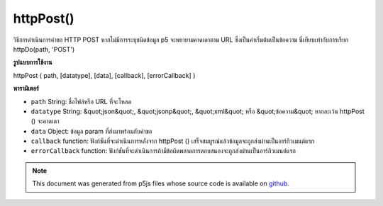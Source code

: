 .. raw:: html

	<script src="https://sketch.netpie.io/widget/p5-widget.js"></script>

httpPost()
==========

วิธีการดำเนินการคำขอ HTTP POST หากไม่มีการระบุชนิดข้อมูล p5 จะพยายามคาดเดาตาม URL ซึ่งเป็นค่าเริ่มต้นเป็นข้อความ นี่เทียบเท่ากับการเรียก httpDo(path, 'POST')

.. Method for executing an HTTP POST request. If data type is not specified,
.. p5 will try to guess based on the URL, defaulting to text. This is equivalent to
.. calling httpDo(path, 'POST').

**รูปแบบการใช้งาน**

httpPost ( path, [datatype], [data], [callback], [errorCallback] )

**พารามิเตอร์**

- ``path``  String: ชื่อไฟล์หรือ URL ที่จะโหลด

- ``datatype``  String: &quot;json&quot;, &quot;jsonp&quot;, &quot;xml&quot; หรือ &quot;ข้อความ&quot; หากละเว้น httpPost () จะคาดเดา

- ``data``  Object: ข้อมูล param ที่ส่งมาพร้อมกับคำขอ

- ``callback``  function: ฟังก์ชันที่จะดำเนินการหลังจาก httpPost () เสร็จสมบูรณ์แล้วข้อมูลจะถูกส่งผ่านเป็นอาร์กิวเมนต์แรก

- ``errorCallback``  function: ฟังก์ชันที่จะดำเนินการถ้ามีข้อผิดพลาดการตอบสนองจะถูกส่งผ่านเป็นอาร์กิวเมนต์แรก

.. ``path``  String: name of the file or url to load
.. ``datatype``  String: "json", "jsonp", "xml", or "text". If omitted, httpPost() will guess.
.. ``data``  Object: param data passed sent with request
.. ``callback``  function: function to be executed after httpPost() completes, data is passed in as first argument
.. ``errorCallback``  function: function to be executed if there is an error, response is passed in as first argument

.. raw:: html

	<script type="text/p5" data-autoplay data-hide-sourcecode>
	// Examples use jsonplaceholder.typicode.com for a Mock Data API
	
	var url = 'https://jsonplaceholder.typicode.com/posts';
	var postData = { userId: 1, title: 'p5 Clicked!', body: 'p5.js is way cool.' };
	
	function setup() {
	  createCanvas(800, 800);
	}
	
	function mousePressed() {
	 // Pick new random color values
	 var r = random(255);
	 var g = random(255);
	 var b = random(255);
	
	 httpPost(url, 'json',
	     postData,
	     function (result) {
	       strokeWeight(2);
	       stroke(r, g, b);
	       fill(r, g, b, 127);
	       ellipse(mouseX, mouseY, 200, 200);
	       text(result.body, mouseX, mouseY);
	     });
	}

	</script>

	<br><br>

	<script type="text/p5" data-autoplay data-hide-sourcecode>
	
	
	 var url = 'https://invalidURL'; // A bad URL that will cause errors
	 var postData = { title: 'p5 Clicked!', body: 'p5.js is way cool.' };
	
	 function setup() {
	    createCanvas(800, 800);
	 }
	
	 function mousePressed() {
	   // Pick new random color values
	   var r = random(255);
	   var g = random(255);
	   var b = random(255);
	
	   httpPost(url, 'json',
	     postData,
	     function (result) {
	       // ... won't be called
	     },
	     function (error) {
	       strokeWeight(2);
	       stroke(r, g, b);
	       fill(r, g, b, 127);
	       text(error.toString(), mouseX, mouseY);
	   });
	 }
	

	</script>

	<br><br>

.. note:: This document was generated from p5js files whose source code is available on `github <https://github.com/processing/p5.js>`_.
